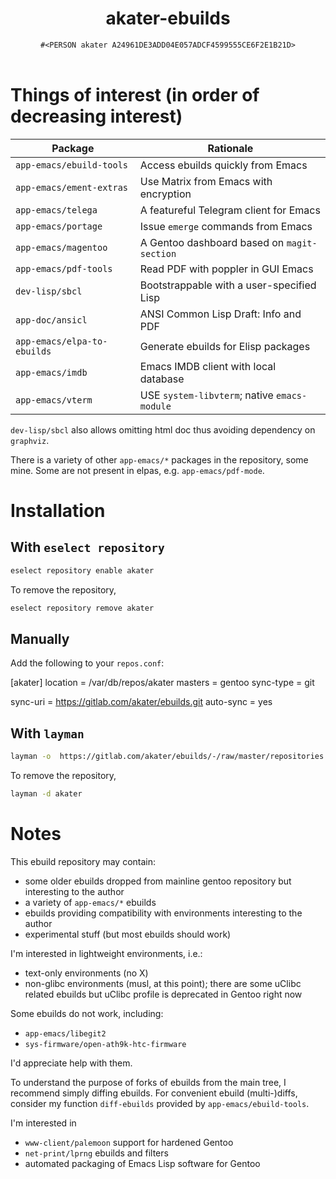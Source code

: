 #+title: akater-ebuilds
#+author: =#<PERSON akater A24961DE3ADD04E057ADCF4599555CE6F2E1B21D>=

* Things of interest (in order of decreasing interest)
| Package                     | Rationale                                    |
|-----------------------------+----------------------------------------------|
| =app-emacs/ebuild-tools=    | Access ebuilds quickly from Emacs            |
| =app-emacs/ement-extras=    | Use Matrix from Emacs with encryption        |
| =app-emacs/telega=          | A featureful Telegram client for Emacs       |
| =app-emacs/portage=         | Issue ~emerge~ commands from Emacs           |
| =app-emacs/magentoo=        | A Gentoo dashboard based on =magit-section=  |
| =app-emacs/pdf-tools=       | Read PDF with poppler in GUI Emacs           |
| =dev-lisp/sbcl=             | Bootstrappable with a user-specified Lisp    |
| =app-doc/ansicl=            | ANSI Common Lisp Draft: Info and PDF         |
| =app-emacs/elpa-to-ebuilds= | Generate ebuilds for Elisp packages          |
| =app-emacs/imdb=            | Emacs IMDB client with local database        |
| =app-emacs/vterm=           | USE =system-libvterm=; native =emacs-module= |

=dev-lisp/sbcl= also allows omitting html doc thus avoiding dependency on =graphviz=.

There is a variety of other =app-emacs/*= packages in the repository, some mine.  Some are not present in elpas, e.g. =app-emacs/pdf-mode=.

* Installation
** With =eselect repository=
#+begin_src sh :dir /sudo::/ :tangle no :results none
eselect repository enable akater
#+end_src

To remove the repository,
#+begin_src sh :dir /sudo::/ :tangle no :results none
eselect repository remove akater
#+end_src

** Manually
Add the following to your =repos.conf=:
#+begin_example conf-unix
[akater]
location = /var/db/repos/akater
masters = gentoo
sync-type = git
# sync-git-verify-commit-signature = true
# sync-openpgp-key-path = /var/akater.asc
sync-uri = https://gitlab.com/akater/ebuilds.git
auto-sync = yes
#+end_example

** With =layman=
#+begin_src sh :dir /sudo::/ :tangle no :results none
layman -o  https://gitlab.com/akater/ebuilds/-/raw/master/repositories.xml -f -a akater
#+end_src

To remove the repository,
#+begin_src sh :dir /sudo::/ :tangle no :results none
layman -d akater
#+end_src

* Notes
This ebuild repository may contain:
- some older ebuilds dropped from mainline gentoo repository but interesting to the author
- a variety of =app-emacs/*= ebuilds
- ebuilds providing compatibility with environments interesting to the author
- experimental stuff (but most ebuilds should work)

I'm interested in lightweight environments, i.e.:
- text-only environments (no X)
- non-glibc environments (musl, at this point); there are some uClibc related ebuilds but uClibc profile is deprecated in Gentoo right now

Some ebuilds do not work, including:
- =app-emacs/libegit2=
- =sys-firmware/open-ath9k-htc-firmware=

I'd appreciate help with them.

To understand the purpose of forks of ebuilds from the main tree, I recommend simply diffing ebuilds.  For convenient ebuild (multi-)diffs, consider my function ~diff-ebuilds~ provided by =app-emacs/ebuild-tools=.

I'm interested in
- =www-client/palemoon= support for hardened Gentoo
- =net-print/lprng= ebuilds and filters
- automated packaging of Emacs Lisp software for Gentoo
